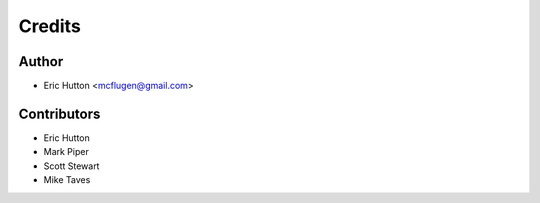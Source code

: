 Credits
=======

Author
------

* Eric Hutton <mcflugen@gmail.com>

Contributors
------------

* Eric Hutton
* Mark Piper
* Scott Stewart
* Mike Taves
